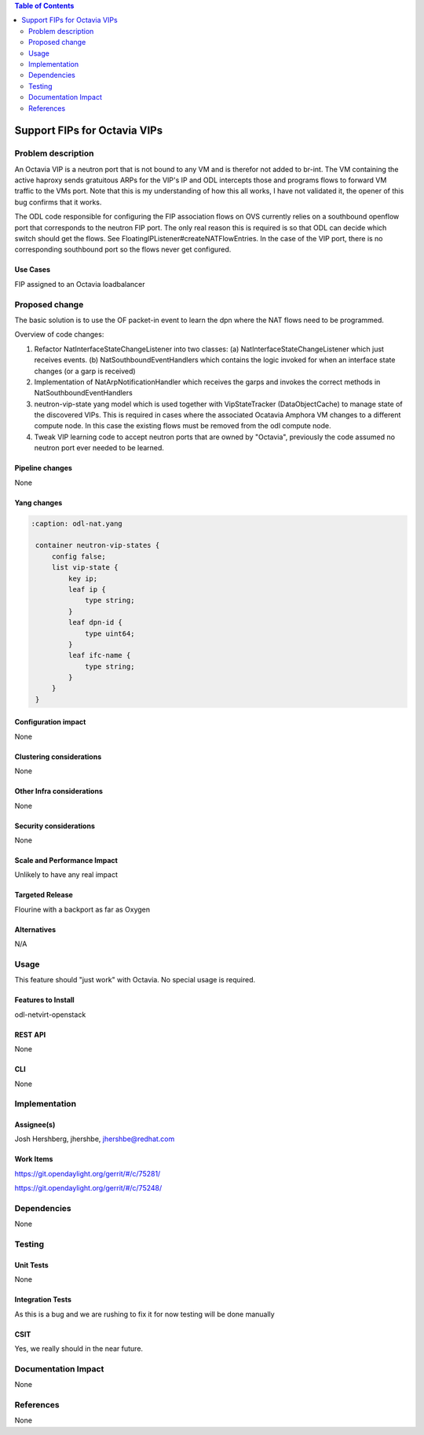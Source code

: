 .. contents:: Table of Contents
   :depth: 2

=============================
Support FIPs for Octavia VIPs
=============================

Problem description
===================
An Octavia VIP is a neutron port that is not bound to any VM and is therefor not added to br-int. The VM containing the active haproxy sends gratuitous ARPs for the VIP's IP and ODL intercepts those and programs flows to forward VM traffic to the VMs port. Note that this is my understanding of how this all works, I have not validated it, the opener of this bug confirms that it works.

The ODL code responsible for configuring the FIP association flows on OVS currently relies on a southbound openflow port that corresponds to the neutron FIP port. The only real reason this is required is so that ODL can decide which switch should get the flows. See FloatingIPListener#createNATFlowEntries. In the case of the VIP port, there is no corresponding southbound port so the flows never get configured.

Use Cases
---------
FIP assigned to an Octavia loadbalancer

Proposed change
===============
The basic solution is to use the OF packet-in event to
learn the dpn where the NAT flows need to be programmed.

Overview of code changes:

1. Refactor NatInterfaceStateChangeListener into two classes:
   (a) NatInterfaceStateChangeListener which just receives events.
   (b) NatSouthboundEventHandlers which contains the logic invoked
   for when an interface state changes (or a garp is received)
2. Implementation of NatArpNotificationHandler which receives
   the garps and invokes the correct methods in
   NatSouthboundEventHandlers
3. neutron-vip-state yang model which is used together with
   VipStateTracker (DataObjectCache) to manage state of the
   discovered VIPs. This is required in cases where the
   associated Ocatavia Amphora VM changes to a different
   compute node. In this case the existing flows must be
   removed from the odl compute node.
4. Tweak VIP learning code to accept neutron ports that are
   owned by "Octavia", previously the code assumed no neutron
   port ever needed to be learned.

Pipeline changes
----------------
None

Yang changes
------------
.. code-block:: none

   :caption: odl-nat.yang

    container neutron-vip-states {
        config false;
        list vip-state {
            key ip;
            leaf ip {
                type string;
            }
            leaf dpn-id {
                type uint64;
            }
            leaf ifc-name {
                type string;
            }
        }
    }

Configuration impact
--------------------
None

Clustering considerations
-------------------------
None

Other Infra considerations
--------------------------
None

Security considerations
-----------------------
None

Scale and Performance Impact
----------------------------
Unlikely to have any real impact

Targeted Release
----------------
Flourine with a backport as far as Oxygen

Alternatives
------------
N/A

Usage
=====
This feature should "just work" with Octavia. No special usage is required.

Features to Install
-------------------
odl-netvirt-openstack

REST API
--------
None

CLI
---
None

Implementation
==============

Assignee(s)
-----------
Josh Hershberg, jhershbe, jhershbe@redhat.com

Work Items
----------
https://git.opendaylight.org/gerrit/#/c/75281/

https://git.opendaylight.org/gerrit/#/c/75248/

Dependencies
============
None

Testing
=======

Unit Tests
----------
None

Integration Tests
-----------------
As this is a bug and we are rushing to fix it for now testing will be done manually

CSIT
----
Yes, we really should in the near future.

Documentation Impact
====================
None

References
==========
None
